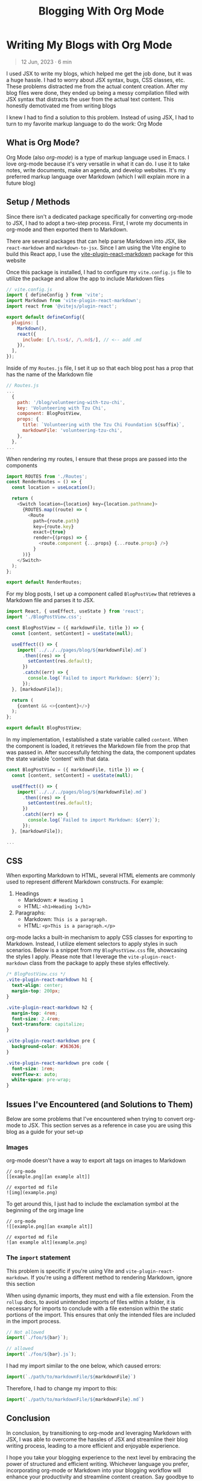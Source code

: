 #+title: Blogging With Org Mode

#+options: toc:nil
* Writing My Blogs with Org Mode
#+BEGIN_QUOTE
12 Jun, 2023 · 6 min
#+END_QUOTE

I used JSX to write my blogs, which helped me get the job done, but it was a
huge hassle. I had to worry about JSX syntax, bugs, CSS classes, etc. These
problems distracted me from the actual content creation.  After my blog files
were done, they ended up being a messy compilation filled with JSX syntax that
distracts the user from the actual text content.  This honestly demotivated me
from writing blogs

I knew I had to find a solution to this problem. Instead of using JSX, I had to
turn to my favorite markup language to do the work: Org Mode

** What is Org Mode?
Org Mode (also /org-mode/) is a type of markup language used in Emacs. I love
org-mode because it's very versatile in what it can do. I use it to take notes,
write documents, make an agenda, and develop websites. It's my preferred markup
language over Markdown (which I will explain more in a future blog)

** Setup / Methods
Since there isn't a dedicated package specifically for converting org-mode to
JSX, I had to adopt a two-step process. First, I wrote my documents in org-mode
and then exported them to Markdown.

There are several packages that can help parse Markdown into JSX, like
=react-markdown= and =markdown-to-jsx=. Since I am using the Vite engine to build
this React app, I use the [[https://github.com/geekris1/vite-plugin-react-markdown][vite-plugin-react-markdown]] package for this website

Once this package is installed, I had to configure my =vite.config.js= file to
utilize the package and allow the app to include Markdown files

#+begin_src js
// vite.config.js
import { defineConfig } from 'vite';
import Markdown from 'vite-plugin-react-markdown';
import react from '@vitejs/plugin-react';

export default defineConfig({
  plugins: [
    Markdown(),
    react({
      include: [/\.tsx$/, /\.md$/], // <-- add .md
    }),
  ],
});
#+end_src

Inside of my =Routes.js= file, I set it up so that each blog post has a prop
that has the name of the Markdown file

#+begin_src js
// Routes.js
...
  {
    path: '/blog/volunteering-with-tzu-chi',
    key: 'Volunteering with Tzu Chi',
    component: BlogPostView,
    props: {
      title: `Volunteering with the Tzu Chi Foundation ${suffix}`,
      markdownFile: 'volunteering-tzu-chi',
    },
  },
...
#+end_src

When rendering my routes, I ensure that these props are passed into the components

#+begin_src js
import ROUTES from './Routes';
const RenderRoutes = () => {
  const location = useLocation();

  return (
    <Switch location={location} key={location.pathname}>
      {ROUTES.map((route) => (
        <Route
          path={route.path}
          key={route.key}
          exact={true}
          render={(props) => {
            <route.component {...props} {...route.props} />}
          }
      ))}
    </Switch>
  );
};

export default RenderRoutes;

#+end_src

For my blog posts, I set up a component called =BlogPostView= that retrieves a
Markdown file and parses it to JSX.

#+begin_src js
import React, { useEffect, useState } from 'react';
import './BlogPostView.css';

const BlogPostView = ({ markdownFile, title }) => {
  const [content, setContent] = useState(null);

  useEffect(() => {
    import(`../../../pages/blog/${markdownFile}.md`)
      .then((res) => {
        setContent(res.default);
      })
      .catch((err) => {
        console.log(`Failed to import Markdown: ${err}`);
      });
  }, [markdownFile]);

  return (
    {content && <>{content}</>}
  );
};

export default BlogPostView;
#+end_src

In my implementation, I established a state variable called =content=. When the
component is loaded, it retrieves the Markdown file from the prop that was
passed in. After successfully fetching the data, the component updates the state
variable 'content' with that data.

#+begin_src js
const BlogPostView = ({ markdownFile, title }) => {
  const [content, setContent] = useState(null);

  useEffect(() => {
    import(`../../../pages/blog/${markdownFile}.md`)
      .then((res) => {
        setContent(res.default);
      })
      .catch((err) => {
        console.log(`Failed to import Markdown: ${err}`);
      });
  }, [markdownFile]);

...
#+end_src

** CSS
When exporting Markdown to HTML, several HTML elements are commonly used to
represent different Markdown constructs. For example:

1. Headings
   + Markdown: =# Heading 1=
   + HTML: =<h1>Heading 1</h1>=
2. Paragraphs:
    + Markdown: =This is a paragraph.=
    + HTML: =<p>This is a paragraph.</p>=

org-mode lacks a built-in mechanism to apply CSS classes for exporting to
Markdown. Instead, I utilize element selectors to apply styles in such
scenarios. Below is a snippet from my =BlogPostView.css= file, showcasing the
styles I apply. Please note that I leverage the =vite-plugin-react-markdown=
class from the package to apply these styles effectively.

#+begin_src css
/* BlogPostView.css */
.vite-plugin-react-markdown h1 {
  text-align: center;
  margin-top: 200px;
}

.vite-plugin-react-markdown h2 {
  margin-top: 4rem;
  font-size: 2.4rem;
  text-transform: capitalize;
}

.vite-plugin-react-markdown pre {
  background-color: #363636;
}

.vite-plugin-react-markdown pre code {
  font-size: 1rem;
  overflow-x: auto;
  white-space: pre-wrap;
}
#+end_src

** Issues I've Encountered (and Solutions to Them)
Below are some problems that I've encountered when trying to convert org-mode to
JSX. This section serves as a reference in case you are using this blog as a guide
for your set-up

*** Images
org-mode doesn't have a way to export alt tags on images to Markdown

#+begin_src
// org-mode
[[example.png][an example alt]]

// exported md file
![img](example.png)
#+end_src

To get around this, I just had to include the exclamation symbol at the beginning of the org image line

#+begin_src
// org-mode
![[example.png][an example alt]]

// exported md file
![an example alt](example.png)
#+end_src

*** The =import= statement
This problem is specific if you're using Vite and =vite-plugin-react-markdown=.
If you're using a different method to rendering Markdown, ignore this section

When using dynamic imports, they must end with a file extension. From the =rollup=
docs, to avoid unintended imports of files within a folder, it is
necessary for imports to conclude with a file extension within the static
portions of the import. This ensures that only the intended files are included
in the import process.

#+begin_src js
// Not allowed
import(`./foo/${bar}`);

// allowed
import(`./foo/${bar}.js`);
#+end_src

I had my import similar to the one below, which caused errors:

#+begin_src js
import(`./path/to/markdownFile/${markdownFile}`)
#+end_src

Therefore, I had to change my import to this:

#+begin_src js
import(`./path/to/markdownFile/${markdownFile}.md`)
#+end_src

** Conclusion
In conclusion, by transitioning to org-mode and leveraging Markdown with JSX, I
was able to overcome the hassles of JSX and streamline their blog writing
process, leading to a more efficient and enjoyable experience.

I hope you take your blogging experience to the next level by embracing the
power of structured and efficient writing. Whichever language you prefer,
incorporating org-mode or Markdown into your blogging workflow will enhance your
productivity and streamline content creation. Say goodbye to distractions
and messy files, and hello to a seamless and enjoyable writing experience!
